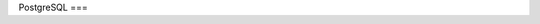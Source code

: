 PostgreSQL
===

.. autosummary::
   :toctree: generated

   SELECT * FROM pg_stat_activity WHERE pg_stat_activity.datname='mydb';
   SELECT pg_terminate_backend(pid) FROM pg_stat_activity WHERE datname = 'mydb';

